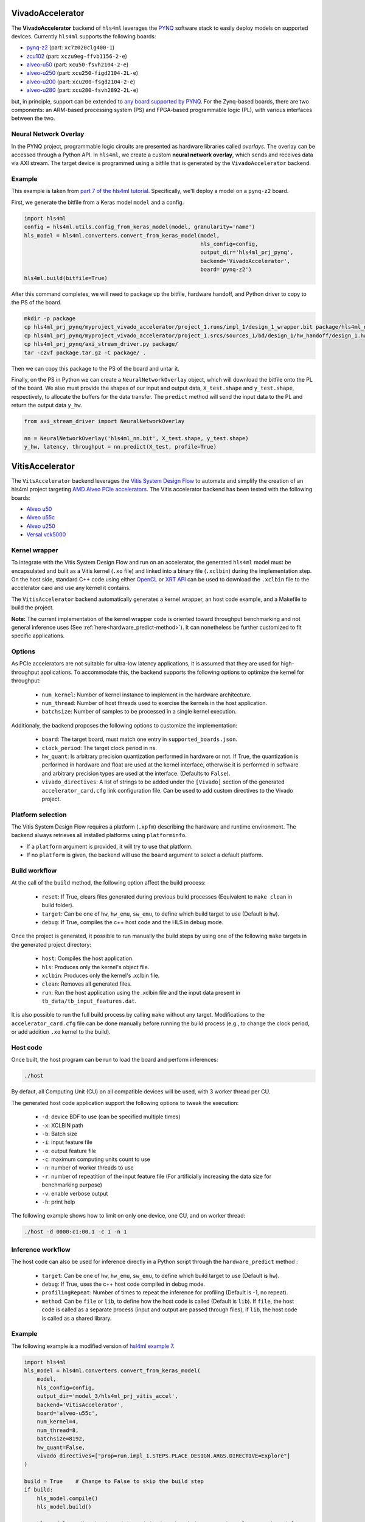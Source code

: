 =================
VivadoAccelerator
=================

The **VivadoAccelerator** backend of ``hls4ml`` leverages the `PYNQ <http://pynq.io/>`_ software stack to easily deploy models on supported devices.
Currently ``hls4ml`` supports the following boards:

* `pynq-z2 <https://www.xilinx.com/support/university/xup-boards/XUPPYNQ-Z2.html>`_ (part: ``xc7z020clg400-1``)
* `zcu102 <https://www.xilinx.com/products/boards-and-kits/ek-u1-zcu102-g.html>`_ (part: ``xczu9eg-ffvb1156-2-e``)
* `alveo-u50 <https://www.xilinx.com/products/boards-and-kits/alveo/u50.html>`_ (part: ``xcu50-fsvh2104-2-e``)
* `alveo-u250 <https://www.xilinx.com/products/boards-and-kits/alveo/u250.html>`_ (part: ``xcu250-figd2104-2L-e``)
* `alveo-u200 <https://www.xilinx.com/products/boards-and-kits/alveo/u200.html>`_ (part: ``xcu200-fsgd2104-2-e``)
* `alveo-u280 <https://www.xilinx.com/products/boards-and-kits/alveo/u280.html>`_ (part: ``xcu280-fsvh2892-2L-e``)

but, in principle, support can be extended to `any board supported by PYNQ <http://www.pynq.io/board.html>`_.
For the Zynq-based boards, there are two components: an ARM-based processing system (PS) and FPGA-based programmable logic (PL), with various interfaces between the two.

.. image:: ../img/zynq_interfaces.png
  :height: 300px
  :align: center
  :alt: Zynq PL/PS interfaces

Neural Network Overlay
======================

In the PYNQ project, programmable logic circuits are presented as hardware libraries called *overlays*.
The overlay can be accessed through a Python API.
In ``hls4ml``, we create a custom **neural network overlay**, which sends and receives data via AXI stream.
The target device is programmed using a bitfile that is generated by the ``VivadoAccelerator`` backend.

.. image:: ../img/pynqframe.png
  :width: 600px
  :align: center
  :alt: PYNQ software stack

Example
=======

This example is taken from `part 7 of the hls4ml tutorial <https://github.com/fastmachinelearning/hls4ml-tutorial/blob/master/part7_deployment.ipynb>`_.
Specifically, we'll deploy a model on a ``pynq-z2`` board.

First, we generate the bitfile from a Keras model ``model`` and a config.

.. code-block:: Python

    import hls4ml
    config = hls4ml.utils.config_from_keras_model(model, granularity='name')
    hls_model = hls4ml.converters.convert_from_keras_model(model,
                                                           hls_config=config,
                                                           output_dir='hls4ml_prj_pynq',
                                                           backend='VivadoAccelerator',
                                                           board='pynq-z2')
    hls4ml.build(bitfile=True)


After this command completes, we will need to package up the bitfile, hardware handoff, and Python driver to copy to the PS of the board.

.. code-block:: bash

    mkdir -p package
    cp hls4ml_prj_pynq/myproject_vivado_accelerator/project_1.runs/impl_1/design_1_wrapper.bit package/hls4ml_nn.bit
    cp hls4ml_prj_pynq/myproject_vivado_accelerator/project_1.srcs/sources_1/bd/design_1/hw_handoff/design_1.hwh package/hls4ml_nn.hwh
    cp hls4ml_prj_pynq/axi_stream_driver.py package/
    tar -czvf package.tar.gz -C package/ .

Then we can copy this package to the PS of the board and untar it.

Finally, on the PS in Python we can create a ``NeuralNetworkOverlay`` object, which will download the bitfile onto the PL of the board.
We also must provide the shapes of our input and output data, ``X_test.shape`` and ``y_test.shape``, respectively, to allocate the buffers for the data transfer.
The ``predict`` method will send the input data to the PL and return the output data ``y_hw``.

.. code-block:: Python

    from axi_stream_driver import NeuralNetworkOverlay

    nn = NeuralNetworkOverlay('hls4ml_nn.bit', X_test.shape, y_test.shape)
    y_hw, latency, throughput = nn.predict(X_test, profile=True)

================
VitisAccelerator
================

The ``VitsAccelerator`` backend leverages the `Vitis System Design Flow <https://www.xilinx.com/products/design-tools/vitis.html#design-flows>`_ to automate and simplify the creation of an hls4ml project targeting `AMD Alveo PCIe accelerators <https://www.amd.com/en/products/accelerators/alveo.html>`_.
The Vitis accelerator backend has been tested with the following boards:

* `Alveo u50 <https://www.xilinx.com/products/boards-and-kits/alveo/u50.html>`_
* `Alveo u55c <https://www.xilinx.com/products/boards-and-kits/alveo/u55c.html>`_
* `Alveo u250 <https://www.xilinx.com/products/boards-and-kits/alveo/u250.html>`_
* `Versal vck5000 <https://www.xilinx.com/products/boards-and-kits/vck5000.html>`_

Kernel wrapper
==============

To integrate with the Vitis System Design Flow and run on an accelerator, the generated ``hls4ml`` model must be encapsulated and built as a Vitis kernel (``.xo`` file) and linked into a binary file (``.xclbin``) during the implementation step. On the host side, standard C++ code using either `OpenCL <https://xilinx.github.io/XRT/master/html/opencl_extension.html>`_ or `XRT API <https://xilinx.github.io/XRT/master/html/xrt_native_apis.html>`_ can be used to download the ``.xclbin`` file to the accelerator card and use any kernel it contains.

The ``VitisAccelerator`` backend automatically generates a kernel wrapper, an host code example, and a Makefile to build the project.

**Note:** The current implementation of the kernel wrapper code is oriented toward throughput benchmarking and not general inference uses (See :ref:`here<hardware_predict-method>`). It can nonetheless be further customized to fit specific applications.

Options
=======

As PCIe accelerators are not suitable for ultra-low latency applications, it is assumed that they are used for high-throughput applications. To accommodate this, the backend supports the following options to optimize the kernel for throughput:

    * ``num_kernel``: Number of kernel instance to implement in the hardware architecture.
    * ``num_thread``: Number of host threads used to exercise the kernels in the host application.
    * ``batchsize``: Number of samples to be processed in a single kernel execution.

Additionaly, the backend proposes the following options to customize the implementation:

    * ``board``: The target board, must match one entry in ``supported_boards.json``.
    * ``clock_period``: The target clock period in ns.
    * ``hw_quant``: Is arbitrary precision quantization performed in hardware or not. If True, the quantization is performed in hardware and float are used at the kernel interface, otherwise it is performed in software and arbitrary precision types are used at the interface. (Defaults to  ``False``).
    * ``vivado_directives``: A list of strings to be added under the ``[Vivado]`` section of the generated ``accelerator_card.cfg`` link configuration file. Can be used to add custom directives to the Vivado project.

Platform selection
==================

The Vitis System Design Flow requires a platform (``.xpfm``) describing the hardware and runtime environment.
The backend always retrieves all installed platforms using ``platforminfo``.

* If a ``platform`` argument is provided, it will try to use that platform.
* If no ``platform`` is given, the backend will use the ``board`` argument to select a default platform.

Build workflow
==============

At the call of the ``build`` method, the following option affect the build process:

    * ``reset``: If True, clears files generated during previous build processes (Equivalent to ``make clean`` in build folder).
    * ``target``: Can be one of ``hw``, ``hw_emu``, ``sw_emu``, to define which build target to use (Default is ``hw``).
    * ``debug``: If True, compiles the c++ host code and the HLS in debug mode.

Once the project is generated, it possible to run manually the build steps by using one of the following ``make`` targets in the generated project directory:

    * ``host``: Compiles the host application.
    * ``hls``: Produces only the kernel's object file.
    * ``xclbin``: Produces only the kernel's .xclbin file.
    * ``clean``: Removes all generated files.
    * ``run``: Run the host application using the .xclbin file and the input data present in ``tb_data/tb_input_features.dat``.

It is also possible to run the full build process by calling ``make`` without any target. Modifications to the ``accelerator_card.cfg`` file can be done manually before running the build process (e.g., to change the clock period, or add addition ``.xo`` kernel to the build).

Host code
=========

Once built, the host program can be run to load the board and perform inferences:

.. code-block:: Bash

    ./host

By defaut, all Computing Unit (CU) on all compatible devices will be used, with 3 worker thread per CU.

The generated host code application support the following options to tweak the execution:

 * ``-d``: device BDF to use (can be specified multiple times)
 * ``-x``: XCLBIN path
 * ``-b``: Batch size
 * ``-i``: input feature file
 * ``-o``: output feature file
 * ``-c``: maximum computing units count to use
 * ``-n``: number of worker threads to use
 * ``-r``: number of repeatition of the input feature file (For artificially increasing the data size for benchmarking purpose)
 * ``-v``: enable verbose output
 * ``-h``: print help

The following example shows how to limit on only one device, one CU, and on worker thread:

.. code-block:: Bash

    ./host -d 0000:c1:00.1 -c 1 -n 1


Inference workflow
==================

The host code can also be used for inference directly in a Python script through the ``hardware_predict`` method :

    * ``target``: Can be one of ``hw``, ``hw_emu``, ``sw_emu``, to define which build target to use (Default is ``hw``).
    * ``debug``: If True, uses the c++ host code compiled in debug mode.
    * ``profilingRepeat``: Number of times to repeat the inference for profiling (Default is -1, no repeat).
    * ``method``: Can be ``file`` or ``lib``, to define how the host code is called (Default is ``lib``).
      If ``file``, the host code is called as a separate process (input and output are passed through files), if ``lib``, the host code is called as a shared library.

Example
=======

The following example is a modified version of `hsl4ml example 7 <https://github.com/fastmachinelearning/hls4ml-tutorial/blob/master/part7_deployment.ipynb>`_.

.. code-block:: Python

    import hls4ml
    hls_model = hls4ml.converters.convert_from_keras_model(
        model,
        hls_config=config,
        output_dir='model_3/hls4ml_prj_vitis_accel',
        backend='VitisAccelerator',
        board='alveo-u55c',
        num_kernel=4,
        num_thread=8,
        batchsize=8192,
        hw_quant=False,
        vivado_directives=["prop=run.impl_1.STEPS.PLACE_DESIGN.ARGS.DIRECTIVE=Explore"]
    )

    build = True    # Change to False to skip the build step
    if build:
        hls_model.compile()
        hls_model.build()

    y = hls_model.predict_hardware(x) # Limited to batchsize * num_kernel * num_thread for now
